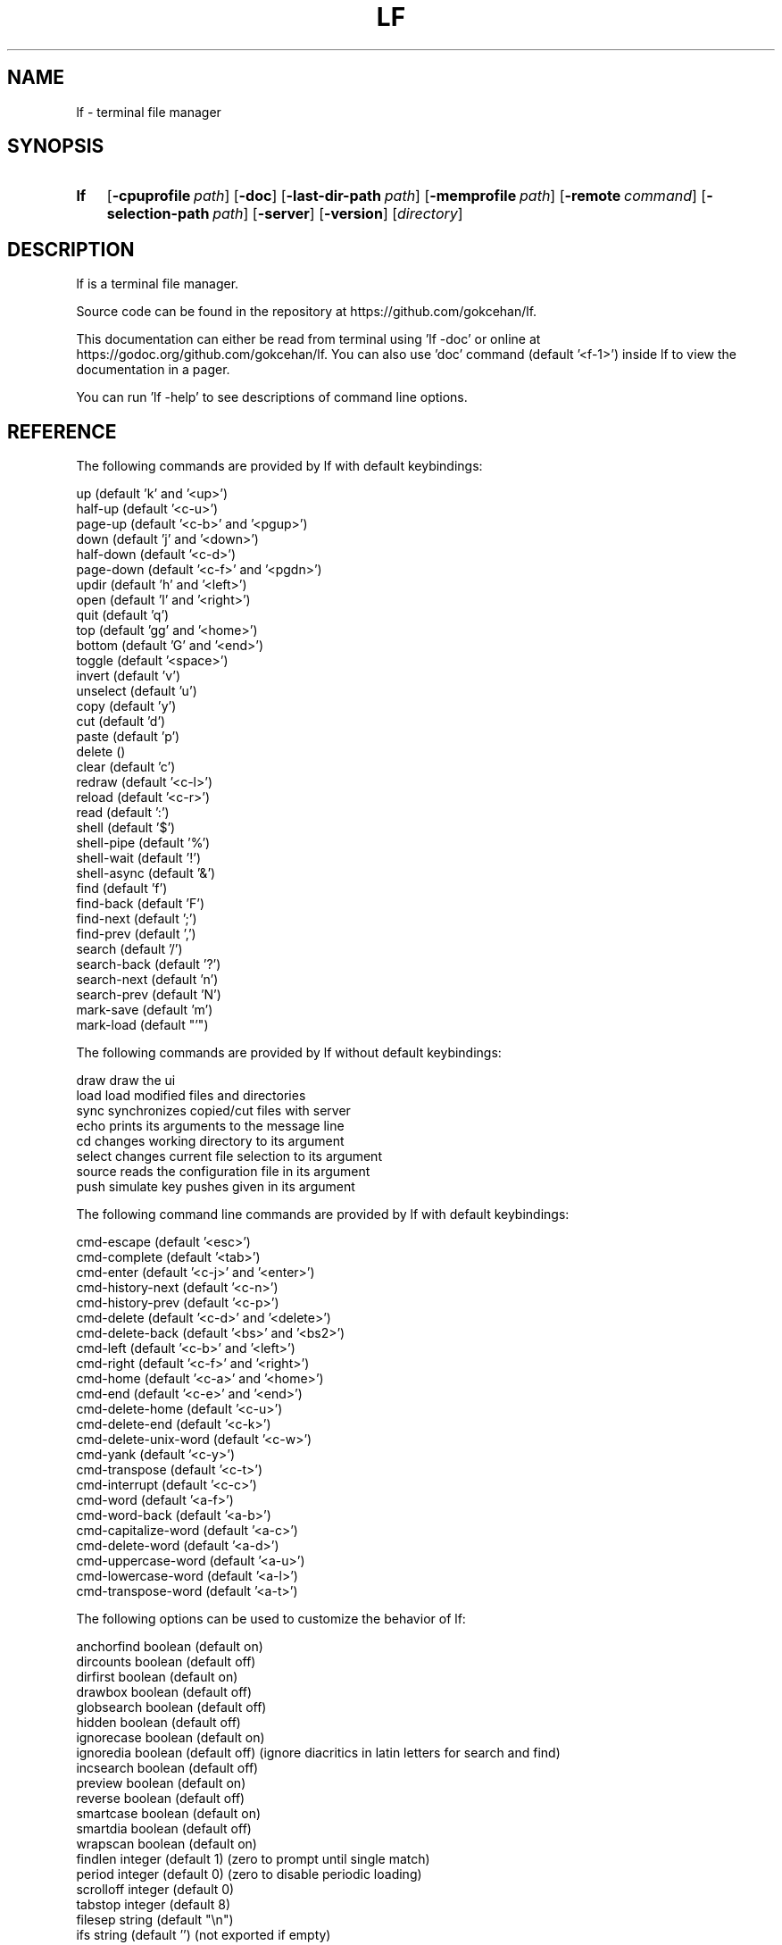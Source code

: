 .\" Code generated by gen/man.sh DO NOT EDIT.
.TH LF 1
.SH NAME
lf \- terminal file manager
.SH SYNOPSIS
.SY lf
.OP \-cpuprofile path
.OP \-doc
.OP \-last-dir-path path
.OP \-memprofile path
.OP \-remote command
.OP \-selection-path path
.OP \-server
.OP \-version
.RI [ directory ]
.YS
.SH DESCRIPTION
lf is a terminal file manager.
.PP
Source code can be found in the repository at https://github.com/gokcehan/lf.
.PP
This documentation can either be read from terminal using 'lf -doc' or online at https://godoc.org/github.com/gokcehan/lf. You can also use 'doc' command (default '<f-1>') inside lf to view the documentation in a pager.
.PP
You can run 'lf -help' to see descriptions of command line options.
.SH REFERENCE
The following commands are provided by lf with default keybindings:
.PP
.EX
    up                    (default 'k' and '<up>')
    half-up               (default '<c-u>')
    page-up               (default '<c-b>' and '<pgup>')
    down                  (default 'j' and '<down>')
    half-down             (default '<c-d>')
    page-down             (default '<c-f>' and '<pgdn>')
    updir                 (default 'h' and '<left>')
    open                  (default 'l' and '<right>')
    quit                  (default 'q')
    top                   (default 'gg' and '<home>')
    bottom                (default 'G' and '<end>')
    toggle                (default '<space>')
    invert                (default 'v')
    unselect              (default 'u')
    copy                  (default 'y')
    cut                   (default 'd')
    paste                 (default 'p')
    delete                ()
    clear                 (default 'c')
    redraw                (default '<c-l>')
    reload                (default '<c-r>')
    read                  (default ':')
    shell                 (default '$')
    shell-pipe            (default '%')
    shell-wait            (default '!')
    shell-async           (default '&')
    find                  (default 'f')
    find-back             (default 'F')
    find-next             (default ';')
    find-prev             (default ',')
    search                (default '/')
    search-back           (default '?')
    search-next           (default 'n')
    search-prev           (default 'N')
    mark-save             (default 'm')
    mark-load             (default "'")
.EE
.PP
The following commands are provided by lf without default keybindings:
.PP
.EX
    draw    draw the ui
    load    load modified files and directories
    sync    synchronizes copied/cut files with server
    echo    prints its arguments to the message line
    cd      changes working directory to its argument
    select  changes current file selection to its argument
    source  reads the configuration file in its argument
    push    simulate key pushes given in its argument
.EE
.PP
The following command line commands are provided by lf with default keybindings:
.PP
.EX
    cmd-escape            (default '<esc>')
    cmd-complete          (default '<tab>')
    cmd-enter             (default '<c-j>' and '<enter>')
    cmd-history-next      (default '<c-n>')
    cmd-history-prev      (default '<c-p>')
    cmd-delete            (default '<c-d>' and '<delete>')
    cmd-delete-back       (default '<bs>' and '<bs2>')
    cmd-left              (default '<c-b>' and '<left>')
    cmd-right             (default '<c-f>' and '<right>')
    cmd-home              (default '<c-a>' and '<home>')
    cmd-end               (default '<c-e>' and '<end>')
    cmd-delete-home       (default '<c-u>')
    cmd-delete-end        (default '<c-k>')
    cmd-delete-unix-word  (default '<c-w>')
    cmd-yank              (default '<c-y>')
    cmd-transpose         (default '<c-t>')
    cmd-interrupt         (default '<c-c>')
    cmd-word              (default '<a-f>')
    cmd-word-back         (default '<a-b>')
    cmd-capitalize-word   (default '<a-c>')
    cmd-delete-word       (default '<a-d>')
    cmd-uppercase-word    (default '<a-u>')
    cmd-lowercase-word    (default '<a-l>')
    cmd-transpose-word    (default '<a-t>')
.EE
.PP
The following options can be used to customize the behavior of lf:
.PP
.EX
    anchorfind  boolean   (default on)
    dircounts   boolean   (default off)
    dirfirst    boolean   (default on)
    drawbox     boolean   (default off)
    globsearch  boolean   (default off)
    hidden      boolean   (default off)
    ignorecase  boolean   (default on)
    ignoredia   boolean   (default off) (ignore diacritics in latin letters for search and find)
    incsearch   boolean   (default off)
    preview     boolean   (default on)
    reverse     boolean   (default off)
    smartcase   boolean   (default on)
    smartdia    boolean   (default off)
    wrapscan    boolean   (default on)
    findlen     integer   (default 1) (zero to prompt until single match)
    period      integer   (default 0) (zero to disable periodic loading)
    scrolloff   integer   (default 0)
    tabstop     integer   (default 8)
    filesep     string    (default "\en")
    ifs         string    (default '') (not exported if empty)
    previewer   string    (default '') (not filtered if empty)
    promptfmt   string    (default "\e033[32;1m%u@%h\e033[0m:\e033[34;1m%w/\e033[0m\e033[1m%f\e033[0m")
    shell       string    (default 'sh')
    sortby      string    (default 'natural')
    timefmt     string    (default 'Mon Jan _2 15:04:05 2006')
    ratios      string    (default '1:2:3')
    info        string    (default '')
    shellopts   string    (default '')
.EE
.PP
The following variables are exported for shell commands:
.PP
.EX
    $f   current file
    $fs  selected file(s) separated with 'filesep'
    $fx  current file or selected file(s) if any
    $id  id number of the client
.EE
.PP
The following variables are set to the corresponding values:
.PP
.EX
    $LF_LEVEL  current nesting level
.EE
.PP
The following default values are set to the environmental variables on unix when they are not set or empty:
.PP
.EX
    $OPENER  open      # macos
    $OPENER  xdg-open  # others
    $EDITOR  vi
    $PAGER   less
    $SHELL   sh
.EE
.PP
The following default values are set to the environmental variables on windows when they are not set or empty:
.PP
.EX
    %OPENER%  start
    %EDITOR%  notepad
    %PAGER%   more
    %SHELL%   cmd
.EE
.PP
The following additional keybindings are provided by default:
.PP
.EX
    map zh set hidden!
    map zr set reverse!
    map zn set info
    map zs set info size
    map zt set info time
    map za set info size:time
    map sn :set sortby natural; set info
    map ss :set sortby size; set info size
    map st :set sortby time; set info time
    map gh cd ~
.EE
.PP
The following keybindings to applications are provided by default:
.PP
.EX
    map e $$EDITOR $f
    map i $$PAGER $f
    map w $$SHELL
.EE
.SH CONFIGURATION
Configuration files should be located at:
.PP
.EX
    os       system-wide             user-specific
    unix     /etc/lf/lfrc            ~/.config/lf/lfrc
    windows  C:\eProgramData\elf\elfrc  C:\eUsers\e<user>\eAppData\eLocal\elf\elfrc
.EE
.PP
Marks file should be located at:
.PP
.EX
    unix     ~/.local/share/lf/marks
    windows  C:\eUsers\e<user>\eAppData\eLocal\elf\emarks
.EE
.PP
History file should be located at:
.PP
.EX
    unix     ~/.local/share/lf/history
    windows  C:\eUsers\e<user>\eAppData\eLocal\elf\ehistory
.EE
.PP
You can configure the default values of following variables to change these locations:
.PP
.EX
    $XDG_CONFIG_HOME  ~/.config
    $XDG_DATA_HOME    ~/.local/share
    %ProgramData%     C:\eProgramData
    %LOCALAPPDATA%    C:\eUsers\e<user>\eAppData\eLocal
.EE
.PP
A sample configuration file can be found at https://github.com/gokcehan/lf/blob/master/etc/lfrc.example.
.SH PREFIXES
The following command prefixes are used by lf:
.PP
.EX
    :  read (default)  builtin/custom command
    $  shell           shell command
    %  shell-pipe      shell command running with the ui
    !  shell-wait      shell command waiting for key press
    &  shell-async     shell command running asynchronously
    /  search          search file in current directory
    ?  search-back     search file in the reverse order
.EE
.PP
The same evaluator is used for the command line and the configuration file for read and shell commands. The difference is that prefixes are not necessary in the command line. Instead, different modes are provided to read corresponding commands. These modes are mapped to the prefix keys above by default. Searching commands are only used from the command line.
.SH SYNTAX
Characters from '#' to newline are comments and ignored:
.PP
.EX
    # comments start with '#'
.EE
.PP
There are three special commands ('set', 'map', and 'cmd') and their variants for configuration.
.PP
Command 'set' is used to set an option which can be boolean, integer, or string:
.PP
.EX
    set hidden         # boolean on
    set nohidden       # boolean off
    set hidden!        # boolean toggle
    set scrolloff 10   # integer value
    set sortby time    # string value w/o quotes
    set sortby 'time'  # string value with single quotes (whitespaces)
    set sortby "time"  # string value with double quotes (backslash escapes)
.EE
.PP
Command 'map' is used to bind a key to a command which can be builtin command, custom command, or shell command:
.PP
.EX
    map gh cd ~        # builtin command
    map D trash        # custom command
    map i $less $f     # shell command
    map U !du -sh      # waiting shell command
.EE
.PP
Command 'cmap' is used to bind a key to a command line command which can only be one of the builtin commands:
.PP
.EX
    cmap <c-g> cmd-escape
.EE
.PP
You can delete an existing binding by leaving the expression empty:
.PP
.EX
    map gh             # deletes 'gh' mapping
    cmap <c-g>         # deletes '<c-g>' mapping
.EE
.PP
Command 'cmd' is used to define a custom command:
.PP
.EX
    cmd usage $du -h -d1 | less
.EE
.PP
You can delete an existing command by leaving the expression empty:
.PP
.EX
    cmd trash          # deletes 'trash' command
.EE
.PP
If there is no prefix then ':' is assumed:
.PP
.EX
    map zt set info time
.EE
.PP
An explicit ':' can be provided to group statements until a newline which is especially useful for 'map' and 'cmd' commands:
.PP
.EX
    map st :set sortby time; set info time
.EE
.PP
If you need multiline you can wrap statements in '{{' and '}}' after the proper prefix.
.PP
.EX
    map st :{{
        set sortby time
        set info time
    }}
.EE
.SH KEY MAPPINGS
Regular keys are assigned to a command with the usual syntax:
.PP
.EX
    map a down
.EE
.PP
Keys combined with the shift key simply use the uppercase letter:
.PP
.EX
    map A down
.EE
.PP
Special keys are written in between '<' and '>' characters and always use lowercase letters:
.PP
.EX
    map <enter> down
.EE
.PP
Angle brackets can be assigned with their special names:
.PP
.EX
    map <lt> down
    map <gt> down
.EE
.PP
Function keys are prefixed with 'f' character:
.PP
.EX
    map <f-1> down
.EE
.PP
Keys combined with the control key are prefixed with 'c' character:
.PP
.EX
    map <c-a> down
.EE
.PP
Keys combined with the alt key are assigned in two different ways depending on the behavior of your terminal. Older terminals (e.g. xterm) may set the 8th bit of a character when the alt key is pressed. On these terminals, you can use the corresponding byte for the mapping:
.PP
.EX
    map á down
.EE
.PP
Newer terminals (e.g. gnome-terminal) may prefix the key with an escape key when the alt key is pressed. lf uses the escape delaying mechanism to recognize alt keys in these terminals (delay is 100ms). On these terminals, keys combined with the alt key are prefixed with 'a' character:
.PP
.EX
    map <a-a> down
.EE
.PP
Please note that, some key combinations are not possible due to the way terminals work (e.g. control and h combination sends a backspace key instead). The easiest way to find the name of a key combination is to press the key while lf is running and read the name of the key from the unknown mapping error.
.SH PUSH MAPPINGS
The usual way to map a key sequence is to assign it to a named or unnamed command. While this provides a clean way to remap builtin keys as well as other commands, it can be limiting at times. For this reason 'push' command is provided by lf. This command is used to simulate key pushes given as its arguments. You can 'map' a key to a 'push' command with an argument to create various keybindings.
.PP
This is mainly useful for two purposes. First, it can be used to map a command with a command count:
.PP
.EX
    map <c-j> push 10j
.EE
.PP
Second, it can be used to avoid typing the name when a command takes arguments:
.PP
.EX
    map r push :rename<space>
.EE
.PP
One thing to be careful is that since 'push' command works with keys instead of commands it is possible to accidentally create recursive bindings:
.PP
.EX
    map j push 2j
.EE
.PP
These types of bindings create a deadlock when executed.
.SH SHELL COMMANDS
Regular shell commands are the most basic command type that is useful for many purposes. For example, we can write a shell command to move selected file(s) to trash. A first attempt to write such a command may look like this:
.PP
.EX
    cmd trash ${{
        mkdir -p ~/.trash
        if [ -z "$fs" ]; then
            mv "$f" ~/.trash
        else
            IFS="`printf '\en\et'`"; mv $fs ~/.trash
        fi
    }}
.EE
.PP
We check '$fs' to see if there are any selected files. Otherwise we just delete the current file. Since this is such a common pattern, a separate '$fx' variable is provided. We can use this variable to get rid of the conditional:
.PP
.EX
    cmd trash ${{
        mkdir -p ~/.trash
        IFS="`printf '\en\et'`"; mv $fx ~/.trash
    }}
.EE
.PP
The trash directory is checked each time the command is executed. We can move it outside of the command so it would only run once at startup:
.PP
.EX
    ${{ mkdir -p ~/.trash }}
.EE
.PP
.EX
    cmd trash ${{ IFS="`printf '\en\et'`"; mv $fx ~/.trash }}
.EE
.PP
Since these are one liners, we can drop '{{' and '}}':
.PP
.EX
    $mkdir -p ~/.trash
.EE
.PP
.EX
    cmd trash $IFS="`printf '\en\et'`"; mv $fx ~/.trash
.EE
.PP
Finally note that we set 'IFS' variable manually in these commands. Instead we could use the 'ifs' option to set it for all shell commands (i.e. 'set ifs "\en"'). This can be especially useful for interactive use (e.g. '$rm $f' or '$rm $fs' would simply work). This option is not set by default as it can behave unexpectedly for new users. However, use of this option is highly recommended and it is assumed in the rest of the documentation.
.SH PIPING SHELL COMMANDS
Regular shell commands have some limitations in some cases. When an output or error message is given and the command exits afterwards, the ui is immediately resumed and there is no way to see the message without dropping to shell again. Also, even when there is no output or error, the ui still needs to be paused while the command is running. This can cause flickering on the screen for short commands and similar distractions for longer commands.
.PP
Instead of pausing the ui, piping shell commands connects stdin, stdout, and stderr of the command to the statline in the bottom of the ui. This can be useful for programs following the unix philosophy to give no output in the success case, and brief error messages or prompts in other cases.
.PP
For example, following rename command prompts for overwrite in the statline if there is an existing file with the given name:
.PP
.EX
    cmd rename %mv -i $f $1
.EE
.PP
You can also output error messages in the command and it will show up in the statline. For example, an alternative rename command may look like this:
.PP
.EX
    cmd rename %[ -e $1 ] && printf "file exists" || mv $f $1
.EE
.PP
One thing to be careful is that although input is still line buffered, output and error are byte buffered and verbose commands will be very slow to display.
.SH WAITING SHELL COMMANDS
Waiting shell commands are similar to regular shell commands except that they wait for a key press when the command is finished. These can be useful to see the output of a program before the ui is resumed. Waiting shell commands are more appropriate than piping shell commands when the command is verbose and the output is best displayed as multiline.
.SH ASYNCHRONOUS SHELL COMMANDS
Asynchronous shell commands are used to start a command in the background and then resume operation without waiting for the command to finish. Stdin, stdout, and stderr of the command is neither connected to the terminal nor to the ui.
.SH REMOTE COMMANDS
One of the more advanced features in lf is remote commands. All clients connect to a server on startup. It is possible to send commands to all or any of the connected clients over the common server. This is used internally to notify file selection changes to other clients.
.PP
To use this feature, you need to use a client which supports communicating with a UNIX-domain socket. OpenBSD implementation of netcat (nc) is one such example. You can use it to send a command to the socket file:
.PP
.EX
    echo 'send echo hello world' | nc -U /tmp/lf.${USER}.sock
.EE
.PP
Since such a client may not be available everywhere, lf comes bundled with a command line flag to be used as such. When using lf, you do not need to specify the address of the socket file. This is the recommended way of using remote commands since it is shorter and immune to socket file address changes:
.PP
.EX
    lf -remote 'send echo hello world'
.EE
.PP
In this command 'send' is used to send the rest of the string as a command to all connected clients. You can optionally give it an id number to send a command to a single client:
.PP
.EX
    lf -remote 'send 1000 echo hello world'
.EE
.PP
All clients have a unique id number but you may not be aware of the id number when you are writing a command. For this purpose, an '$id' variable is exported to the environment for shell commands. You can use it to send a remote command from a client to the server which in return sends a command back to itself. So now you can display a message in the current client by calling the following in a shell command:
.PP
.EX
    lf -remote "send $id echo hello world"
.EE
.PP
Since lf does not have control flow syntax, remote commands are used for such needs. For example, you can configure the number of columns in the ui with respect to the terminal width as follows:
.PP
.EX
    cmd recol %{{
        w=$(tput cols)
        if [ $w -le 80 ]; then
            lf -remote "send $id set ratios 1:2"
        elif [ $w -le 160 ]; then
            lf -remote "send $id set ratios 1:2:3"
        else
            lf -remote "send $id set ratios 1:2:3:5"
        fi
    }}
.EE
.PP
Besides 'send' command, there are also two commands to get or set the current file selection. Two possible modes 'copy' and 'move' specify whether selected files are to be copied or moved. File names are separated by newline character. Setting the file selection is done with 'save' command:
.PP
.EX
    lf -remote "$(printf 'save\encopy\enfoo.txt\enbar.txt\enbaz.txt\en')"
.EE
.PP
Getting the file selection is similarly done with 'load' command:
.PP
.EX
    load=$(lf -remote 'load')
    mode=$(echo "$load" | sed -n '1p')
    list=$(echo "$load" | sed '1d')
    if [ $mode = 'copy' ]; then
        # do something with $list
    elif [ $mode = 'move' ]; then
        # do something else with $list
    fi
.EE
.PP
There is a 'quit' command to close client connections and quit the server:
.PP
.EX
    lf -remote 'quit'
.EE
.PP
Lastly, there is a 'conn' command to connect the server as a client. This should not be needed for users.
.SH FILE OPERATIONS
lf uses the underlying 'cp' and 'mv' shell commands for file operations. For this purpose, when you 'copy' a file, it doesn't actually copy the file on the disk, but only records its name to memory. The actual file operation takes place when you 'paste' in which case the 'cp' command is used. Similarly the 'mv' command is used for 'cut' followed by 'paste'.
.PP
You can customize these operations by defining a 'paste' command. This is a special command that is called when it is defined instead of the builtin implementation. The default behavior is similar to the following command:
.PP
.EX
    cmd paste %{{
        load=$(lf -remote 'load')
        mode=$(echo "$load" | sed -n '1p')
        list=$(echo "$load" | sed '1d')
        if [ $mode = 'copy' ]; then
            cp -R -n $list .
        elif [ $mode = 'move' ]; then
            mv -n $list .
        fi
        lf -remote 'send load'
        lf -remote 'send clear'
    }}
.EE
.PP
Some useful things are to use the backup option ('--backup') with 'cp' and 'mv' commands if they support it (i.e. GNU implementation), change the command type to asynchronous, or use 'rsync' command with progress bar option for copying and feed the progress to the client periodically with remote 'echo' calls.
.PP
By default, lf does not provide an actual file deletion command to protect new users. You can define such a command and optionally assign a key if you like. An example command to move selected files to a trash folder and remove files completely are provided in the example configuration file.
.SH OPENING FILES
You can define a an 'open' command (default 'l') to configure file opening. This command is only called when the current file is not a directory, otherwise the directory is entered instead. You can define it just as you would define any other command:
.PP
.EX
    cmd open $vi $fx
.EE
.PP
It is possible to use different command types:
.PP
.EX
    cmd open &xdg-open $f
.EE
.PP
You may want to use either file extensions or mime types from 'file' command:
.PP
.EX
    cmd open ${{
        case $(file --mime-type $f -b) in
            text/*) vi $fx;;
            *) for f in $fx; do xdg-open $f > /dev/null 2> /dev/null & done;;
        esac
    }}
.EE
.PP
Following command is provided by default:
.PP
.EX
    cmd open &$OPENER $f
.EE
.PP
You may also use any other existing file openers as you like. Possible options are 'libfile-mimeinfo-perl' (executable name is 'mimeopen'), 'rifle' (ranger's default file opener), or 'mimeo' to name a few.
.SH PREVIEWING FILES
lf previews files on the preview pane by printing the file until the end or the preview pane is filled. This output can be enhanced by providing a custom preview script for filtering. This can be used to highlight source codes, list contents of archive files or view pdf or image files as text to name few. For coloring lf recognizes ansi escape codes.
.PP
In order to use this feature you need to set the value of 'previewer' option to the path of an executable file. lf passes the current file name as the first argument and the height of the preview pane as the second argument when running this file. Output of the execution is printed in the preview pane. You may want to use the same script in your pager mapping as well if any:
.PP
.EX
    set previewer ~/.config/lf/pv.sh
    map i $~/.config/lf/pv.sh $f | less -R
.EE
.PP
Since this script is called for each file selection change it needs to be as efficient as possible and this responsibility is left to the user. You may use file extensions to determine the type of file more efficiently compared to obtaining mime types from 'file' command. Extensions can then be used to match cleanly within a conditional:
.PP
.EX
    #!/bin/sh
.EE
.PP
.EX
    case "$1" in
        *.tar*) tar tf "$1";;
        *.zip) unzip -l "$1";;
        *.rar) unrar l "$1";;
        *.7z) 7z l "$1";;
        *.pdf) pdftotext "$1" -;;
        *) highlight -O ansi "$1" || cat "$1";;
    esac
.EE
.PP
Another important consideration for efficiency is the use of programs with short startup times for preview. For this reason, 'highlight' is recommended over 'pygmentize' for syntax highlighting. Besides, it is also important that the application is processing the file on the fly rather than first reading it to the memory and then do the processing afterwards. This is especially relevant for big files. lf automatically closes the previewer script output pipe with a SIGPIPE when enough lines are read. When everything else fails, you can make use of the height argument to only feed the first portion of the file to a program for preview.
.SH COLORSCHEMES
lf tries to automatically adapt its colors to the environment. On startup, first '$LS_COLORS' environment variable is checked. This variable is used by GNU ls to configure its colors based on file types and extensions. The value of this variable is often set by GNU dircolors in a shell configuration file. dircolors program itself can be configured with a configuration file. dircolors supports 256 colors along with common attributes such as bold and underline.
.PP
If '$LS_COLORS' variable is not set, '$LSCOLORS' variable is checked instead. This variable is used by ls programs on unix systems such as Mac and BSDs. This variable has a simple syntax and supports 8 colors and bold attribute.
.PP
If both of these environment variables are not set, then lf fallbacks to its default colorscheme. Default lf colors are taken from GNU dircolors defaults. These defaults use 8 basic colors and bold attribute.
.PP
Keeping this mechanism in mind, you can configure lf colors in two different ways. First, you can configure 8 basic colors used by your terminal and lf should pick up those colors automatically. Depending on your terminal, you should be able to select your colors from a 24-bit palette. This is the recommended approach as colors used by other programs will also match each other.
.PP
Second, you can set the values of environmental variables mentioned above for fine grained customization. This is useful to change colors used for different file types and extensions. '$LS_COLORS' is more powerful than '$LSCOLORS' and it can be used even when GNU programs are not installed on the system. You can combine this second method with the first method for best results.
